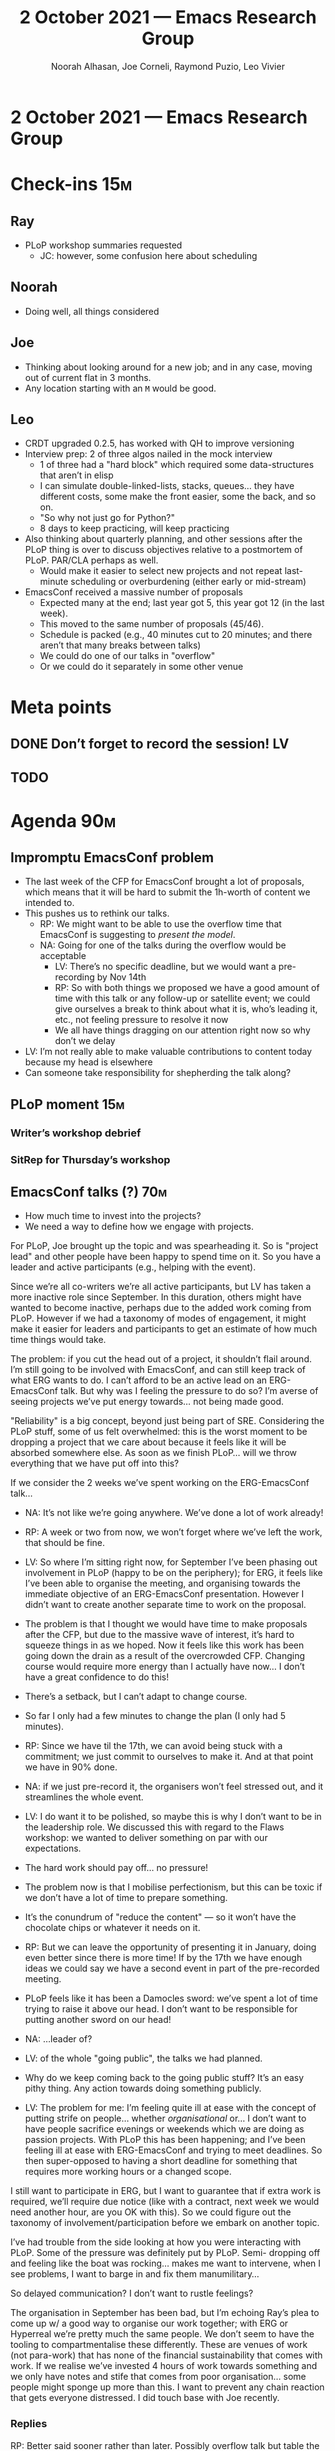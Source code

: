 #+TITLE: 2 October 2021 — Emacs Research Group
#+Author: Noorah Alhasan, Joe Corneli, Raymond Puzio, Leo Vivier
#+roam_tag: HI
#+FIRN_UNDER: erg
# Uncomment these lines and adjust the date to match
#+FIRN_LAYOUT: erg-update
#+DATE_CREATED: <2021-10-02 Sat>

* 2 October 2021 — Emacs Research Group

* Check-ins                                                            :15m:
** Ray
- PLoP workshop summaries requested
  - JC: however, some confusion here about scheduling
** Noorah
- Doing well, all things considered
** Joe
- Thinking about looking around for a new job; and in any case, moving out of current flat in 3 months.
- Any location starting with an =M= would be good.
** Leo
- CRDT upgraded 0.2.5, has worked with QH to improve versioning
- Interview prep: 2 of three algos nailed in the mock interview
  - 1 of three had a "hard block" which required some data-structures that aren’t in elisp
  - I can simulate double-linked-lists, stacks, queues... they have different costs, some make the front easier, some the back, and so on.
  - "So why not just go for Python?"
  - 8 days to keep practicing, will keep practicing
- Also thinking about quarterly planning, and other sessions after the PLoP thing is over to discuss objectives relative to a postmortem of PLoP. PAR/CLA perhaps as well.
  - Would make it easier to select new projects and not repeat last-minute scheduling or overburdening (either early or mid-stream)
- EmacsConf received a massive number of proposals
  - Expected many at the end; last year got 5, this year got 12 (in the last week).
  - This moved to the same number of proposals (45/46).
  - Schedule is packed (e.g., 40 minutes cut to 20 minutes; and there aren’t that many breaks between talks)
  - We could do one of our talks in "overflow"
  - Or we could do it separately in some other venue

* Meta points
** DONE Don’t forget to record the session!                             :LV:
CLOSED: [2021-10-02 Sat 18:47]
** TODO 

* Agenda                                                               :90m:
** Impromptu EmacsConf problem
- The last week of the CFP for EmacsConf brought a lot of proposals, which means that it will be hard to submit the 1h-worth of content we intended to.
- This pushes us to rethink our talks.
  - RP: We might want to be able to use the overflow time that EmacsConf is suggesting to /present the model/.
  - NA: Going for one of the talks during the overflow would be acceptable
    - LV: There’s no specific deadline, but we would want a pre-recording by Nov 14th
    - RP: So with both things we proposed we have a good amount of time with this talk or any follow-up or satellite event; we could give ourselves a break to think about what it is, who’s leading it, etc., not feeling pressure to resolve it now
    - We all have things dragging on our attention right now so why don’t we delay
- LV: I’m not really able to make valuable contributions to content today because my head is elsewhere
- Can someone take responsibility for shepherding the talk along?
** PLoP moment                                                         :15m:
*** Writer’s workshop debrief
*** SitRep for Thursday’s workshop
** EmacsConf talks (?)                                                 :70m:

- How much time to invest into the projects?
- We need a way to define how we engage with projects.

For PLoP, Joe brought up the topic and was spearheading it.  So is
"project lead" and other people have been happy to spend time on it.
So you have a leader and active participants (e.g., helping with the
event).

Since we’re all co-writers we’re all active participants, but LV has
taken a more inactive role since September.  In this duration, others
might have wanted to become inactive, perhaps due to the added work
coming from PLoP.  However if we had a taxonomy of modes of
engagement, it might make it easier for leaders and participants to
get an estimate of how much time things would take.

The problem: if you cut the head out of a project, it shouldn’t flail
around.  I’m still going to be involved with EmacsConf, and can still
keep track of what ERG wants to do.  I can’t afford to be an active
lead on an ERG-EmacsConf talk.  But why was I feeling the pressure to
do so?  I’m averse of seeing projects we’ve put energy towards... not
being made good.

"Reliability" is a big concept, beyond just being part of SRE.
Considering the PLoP stuff, some of us felt overwhelmed: this is the
worst moment to be dropping a project that we care about because it
feels like it will be absorbed somewhere else.  As soon as we finish
PLoP... will we throw everything that we have put off into this?

If we consider the 2 weeks we’ve spent working on the ERG-EmacsConf
talk...

- NA: It’s not like we’re going anywhere.  We’ve done a lot of work
  already!
- RP: A week or two from now, we won’t forget where we’ve left the
  work, that should be fine.

- LV: So where I’m sitting right now, for September I’ve been phasing
  out involvement in PLoP (happy to be on the periphery); for ERG, it
  feels like I’ve been able to organise the meeting, and organising
  towards the immediate objective of an ERG-EmacsConf presentation.
  However I didn’t want to create another separate time to work on the
  proposal.

- The problem is that I thought we would have time to make proposals
  after the CFP, but due to the massive wave of interest, it’s hard to
  squeeze things in as we hoped.  Now it feels like this work has been
  going down the drain as a result of the overcrowded CFP.  Changing
  course would require more energy than I actually have now... I don’t
  have a great confidence to do this!

- There’s a setback, but I can’t adapt to change course.

- So far I only had a few minutes to change the plan (I only had 5
  minutes).

- RP: Since we have til the 17th, we can avoid being stuck with a commitment; we just commit to ourselves to make it. And at that point we have in 90% done.
- NA: if we just pre-record it, the organisers won’t feel stressed out, and it streamlines the whole event.

- LV: I do want it to be polished, so maybe this is why I don’t want to be in the leadership role.  We discussed this with regard to the Flaws workshop: we wanted to deliver something on par with our expectations.

- The hard work should pay off... no pressure!

- The problem now is that I mobilise perfectionism, but this can be toxic if we don’t have a lot of time to prepare something.

- It’s the conundrum of "reduce the content" — so it won’t have the chocolate chips or whatever it needs on it.

- RP: But we can leave the opportunity of presenting it in January, doing even better since there is more time!  If by the 17th we have enough ideas we could say we have a second event in part of the pre-recorded meeting.

- PLoP feels like it has been a Damocles sword: we’ve spent a lot of time trying to raise it above our head.  I don’t want to be responsible for putting another sword on our head!  

- NA: ...leader of?

- LV: of the whole "going public", the talks we had planned.

- Why do we keep coming back to the going public stuff?  It’s an easy pithy thing.  Any action towards doing something publicly.

- LV: The problem for me: I’m feeling quite ill at ease with the concept of putting strife on people... whether /organisational/ or... I don’t want to have people sacrifice evenings or weekends which we are doing as passion projects.  With PLoP this has been happening; and I’ve been feeling ill at ease with ERG-EmacsConf and trying to meet deadlines.  So then super-opposed to having a short deadline for something that requires more working hours or a changed scope.

I still want to participate in ERG, but I want to guarantee that if extra work is required, we’ll require due notice (like with a contract, next week we would need another hour, are you OK with this).  So we could figure out the taxonomy of involvement/participation before we embark on another topic.

I’ve had trouble from the side looking at how you were interacting with PLoP. Some of the pressure was definitely put by PLoP.  Semi- dropping off and feeling like the boat was rocking... makes me want to intervene, when I see problems, I want to barge in and fix them manumilitary...

So delayed communication? I don’t want to rustle feelings?

The organisation in September has been bad, but I’m echoing Ray’s plea to come up w/ a good way to organise our work together; with ERG or Hyperreal we’re pretty much the same people.  We don’t seem to have the tooling to compartmentalise these differently.  These are venues of work (not para-work) that has none of the financial sustainability that comes with work.  If we realise we’ve invested 4 hours of work towards something and we only have notes and stife that comes from poor organisation... some people might sponge up more than this.  I want to prevent any chain reaction that gets everyone distressed.  I did touch base with Joe recently.

*** Replies

RP: Better said sooner rather than later.  Possibly overflow talk but
table the other things, but without a specific date.  And even with
the overflow talk we will have enough time to prepare and present only
if it is ready with our standards without an early promise (in case
people don’t have as much time).

JC: The positive value of good organisation, Emacs working, free lancing stuff working (even while heading into another job)...

LV: I would rather not have put this rod into the wheel as we were getting the PLoP thing towards the end.  But I had less availability not to to field this.

RP: This doesn’t affect or derail the preparations for the PLoP workshop.  We’ll get back to that other stuff later.


** PAUSE                                                                :5m:
** Time and effort Ctd.                                                :35m:

LV: You’re effectively being paid to do research, this is important to take into account... it’s the fact that now that I’m in the process of applying for a job, it’s changed by perspective on how I invest my time on the side.  In a chat with Alex: I knew I wanted to keep swimming and free software.  It’s easy to circumscribe swimming and work-stuff.  But with FLOSS stuff it keeps growing and adapting.  I would like to put a charm on it, and would like the reliability there-for.  Fluctuations from Org Roam, EmacsConf, ERG, CRDT... it would need an approvals process.  We already put 2 hours per week here!

JC: To bounce back on what RP was saying, this was great preparation for the PLoP workshop: we would know the strategies to work through people’s problems, we would have an analyst to know...; and we would have a kaiju-coordinator that would look at the micro-perturbations that could happen; what LV brought today was such a micro-perturbation.  In the scenario language that we’ve been developing, we’ve been able to work through this.

NA: PLoP will be ending next week anyway. ¯\_(ツ)_/¯

It will end!

What do we want to learn from the experience?  What do we want to change going forward?

NA: Going forward we all need to be on the same page, if we take on things tangential/parallel... it did feel like we were trying to move things fast and it created strife, definitely.

RP: In addition, the fact that we have these different things means that we can’t always consider them in isolation (erg, workshop... limited time!).  We need to take them all into account, and if you focus on one project at a time it might seem you have time, but only if you neglect the other projects.

LV: With peeragogy or pedagogy... OK but how about "cooperation"?  Literally, Co-operation.  Means that we are synchronising our schedule in a way.  The important thing would be to ensure that the common-ground is the same, and to develop patterns or recognise patterns of overcommitment.

E.g. "a meeting the next day". Either you double-time it and come up with more time, or you do something sub-par.

NA: Doing something is better than nothing!

RP: Sometimes!  It depends on circumstances.

NA: For me, for PLoP, it would be a great opportunity even if we don’t finish it 100%, it would still be worth it to run through it and see what comes up.  It’s a work in progress, same thing with any conference with Emacs we’d say "this is what we’ve done so far" and a conversation there will move things forward.

LV: This reminds me of The Phoenix Project which is about dev-ops: "I am developing Org Roam" and "How do I deploy Org Roam to be used within a company?"  This is linked to the concept of business.  So, too much WIP kills business because you get a huge stack of things to do.  So when you mentioned this, it made me think, how do we manage stuff to be done in a business?  Organisation is one of them, trying to keep WIP low enough is a good thing to do.  So, for me, getting something out there rather than nothing at all... Ray was in a middle-ground (with complexity)... but I am kind of the opposite from Noorah in that I have trouble birthing things in the world unless it is perfect.

One of the problems that I have also is that between ERG and Hyperreal: we’ve talked about grants.  But for me I don’t see ERG that way anymore.  Sometimes it’s research, sometimes its facilitation, but I’m not seeing it as an avenue for money.  The idea of getting a job as a developer has decreased the impetus to get money for the other things.  I didn’t like the idea of developing Org Roam via payments from Roam Research, there were a lot of ties attached.  Hyperreal does have the goal of getting money; even if it is an NGO.  But having financial sustainability coming from a project like this feels like a lot of strife.

RP: three comments: (1) whether to cancel or go forward, a lot has to do with the expectations of a venue. E.g., a workshop, people are OK with WIP.  In a different place where they expect a finished presentation, it’s better to drop out. (2) The place I have heard WIP is in medical research, where we would have work-in-progress seminars, and a much lower expectation on explaining how your work is progressing. (3) Relative to the NGO: going back to PlanetMath, /you/ might not need personal funding, but if things get to a certain stage in an organisation it may need funding to move things forward.  ERG is nowhere near that, but we had that discussion on PlanetMath.  (We had many discussions about this.)

LV: As a quick complexification: I wouldn’t say I’m opposed to getting money from these avenues, but it is causing stife to think of this as a financial sustainability pathway.  Even a grant isn’t sustainable enough, because there’s an end-date and a finite sum.  I need a more fleeting point on the horizon with no end.  This feels artificial in a way, but I need to conjure up a sense of perenity, and then I can help other people.  E.g., if Joe was talking about changing jobs... I might get money from Hyperreal on the side, but I’d rather think of "sustainability" as what I do on my own.  At 27 I’m the youngest one here, most of my studies have been funded by parents, but I kind of need to prove that I can sustain myself on my own.  If I tie it to a group and we are struggling to make ends meet... this won’t bring the sustainability that I need.  I’d rather work for a corporation and be able to afford FLOSS on the side.

RP: Personal sustainability separate from projects makes sense; the other direction has to do with what the project needs.  "This is what we need to do ERG."  But these are separate issues.  With PM, we might have needed... more than a handful of people on a volunteer basis.

JC: The organisational health of ERG & Hyperreal is miles ahead of where PlanetMath’s was.  We might not enjoy the process of communicating clearly at times, but it’s having real benefits.  With regards to Hyperreal, it *is* a company, and JC has to pay money to keep it as such; it is like a startup with training-wheels, with the wheels being our /desire/ to make it a company.  With regards to payments, we were talking with Qiantan on developing a new WWW, we’d probably want some money for that.

LV: Qiantan doesn’t love the formal things in his PhD... but it’s presently his leisure time stuff.  Money would be nice to help keep me afloat.  It would be nice to get money for working on expertise and fun.  But we always have a difference between work and leisure.  A para-professional thing is akin to leisure... maybe motivated by money as well... but typically driven by interest.  I want to get the professional setting going (where I’m getting paid!) so that the FLOSS life can be removed from money consideration or money-corrupts tangents.  My goals to monetise Org-Roam: some were good ideas, some were rotten apples from the start.  We have to make compromises, but I’d rather maintain an element of purity that we haven’t had in the past.

RP: Part of this depends on the scale.  If it depends on you developing something by yourself, as long as you find sustainability and work on it on the side, OK, but if it becomes a bigger thing that involves other people... cf. Project Gutenberg or PlanetMath because people thought it could work pure-volunteer.

LV: This reminds me of a point Noorah mentioned about time invested into leisure.  In a garden or evergreen notes... it feels to me that it’s an organic process, for a passion project or leisure project, to become something that can(~) possibly scale up.  E.g. Org Roam was something that I was just contributing to.  I wasn’t thinking it was going to be a big project; later it starts to have visibility.  But it’s still within the level of scale where I feel we can do it: "it’s just matter of time".  The Roam Research stuff and desire to scale up weren’t lining up.  Money at this point kind of corrupted my approach.  Programming is an interesting example: passion projects can become things you can make money from. But, say, swimming: I’m never going to live from this.  Something to leverage in the time spent w/ ERG: cultivating a garden of projects, and if one of them is a grand idea, we should feel it.  "Going public" is like a seed that none of really recognised.  We have to decide whether to uproot it or potentially corrupt everything else...

NA: I never understood the whole public thing!  I never understood why we even talked about it... still confused, that’s my take.

RP: This goes back to what I was trying to get at the other day with QH, with the Emacs Web and scaling.  Is this going to be something on a small scale that’s done by a few amateurs, versus something that we want to be much bigger with a small prototype?  It’s important to be clear, not just about roles, but also the scope of a project up front, so that you don’t get confused about what it is.

LV: For me, low-scale stuff that eventually turns bigger scale and might need money is based on regular weekly involvement, and after some investment of time, it can turn bigger.  If we think about something that is bigger-scale-first, I find it easier to think if I’m being paid up front for me to feel safe doing it.  If I were to be recruited by Criteo, I’d think about bigger projects because I don’t have to worry about money.  For the FLOSS stuff I’d rather enshrine a (smaller) amount of time that might lead somewhere eventually.  But it needs to be a very smooth process that is erring on the side of caution regarding financing (even if it takes risks with ideas).

JC: On the top of getting the money upfront; with Hyperreal, with the 80k figure, the money would have been upfront, but it would probably have been an element of pressure.  We might be closer now to a think-tank, or to a group of consultants; but we’re definitely not like a unicorn startup.

RP: Visionary, DIY engineer, startup, big company... most things can have a similar plot line.  We’re in the early stages here.  So having something else finance it vs seeking financing (JC: or customers) is more appropriate.

LV: I don’t want to imprint too much onto ERG.  ERG is a horizontal process; I don’t want the direction to be too influenced by the direction of my life.  E.g., scheduling.  I might err on the side of caution, but others might want to do something else.  Let me know if I’m blocking something.

* PAR                                                                  :10m:
*** 1. Review the intention: what did we expect to learn or make together?
- Initially we wanted to talk about our ERG-EmacsConf talk
- We ended up being side-tracked on fielding worries about changing elements of life and getting a bit worried about the way we work together
*** 2. Establish what is happening: what and how are we learning?
- Circumstances evolved rapidly, and there have been other unexpected circumstances over the last few weeks, so we couldn’t just work tightly to the schedule
- We had to go back and think things through starting from the circumstances and concerns and whatever else came up
*** 3. What are some different perspectives on what’s happening?
- Pleased that his prod got us deeper into the discussion that we ended up fielding.  We re-routed the discussion midstream, which is probably a good testament to our flexibility.
- We’re quite willing to consider this a smooth endeavour with smooth progression.  We should be wary of elements like "going public" which appear like a tunnel on the horizon...  Let’s be wary of the cruft that crops up in what we’re doing that might be side-effects of misunderstanding or perfunctory work that is turning sour.
- RP: this is a default assumption "people meet, they want to get bigger" But this might have crept in unexamined.
- LV: We often mobilise transdisciplinarity, but another might be originality.  By putting "Research" in the title we strive towards the goal of fitting to whatever research is meant to be, but our work and style actually reflects a lot of originality.  So we should be careful of all the usual stuff that other RGs do.  Let’s try to be wary of stereotypical behaviours: take the expectations with a grain of salt.  Debrief them in whatever setting.
- JC: Tangentially, work on the CLA has been pushed to later.
*** 4. What did we learn or change?
- Yesterday we talked about =Joe:Chaos=, =Leo:Organisation=; now we see how that can play out practically.
*** 5. What else should we change going forward?
- When the circumstances are not working out how we want, we should be aiming to reconsider them and adapt.
- Reviewing what you’re doing and adapting is related to flexibility. You need to be able to adapt to a situation.  We’ve had a good track record of justing how we run the meeting, or adjust the objectives: e.g. whitepaper (goal) vs paper (outcome).  


* Tentative agenda for next week

** TBD; no bandwidth right now

* Check-out                                                             :5m:
** LV
- (Today’s work was beneficial to PLoP but we didn’t field it formally.)
- Wanting to provide an offset view on the workshop at some point.
- My life: containment proceedure for emotional strife was put to the test today, it was my intent to delay until the PLoP workshop, but talking about it today was for the better. The focus here on me at the mic was appropriate given my concern; I’m fine and feeling lighter with regard to ERG and Hyperreal now that I’ve fielded this stuff.
- There’s an element of "eustress" relative to the interview (not distress). The stakes are rising, and with me separating the floss stuff from professional stuff, it’s me bracing for the interviews.  Now there are significant stakes (e.g. doing this in a different language) but I’m more excited than stressed about it.
- However I do have very little bandwidth for unexpected stuff or assessing future risks, that’s why I’m saying no to scheduling stuff. But this isn’t preventing me from making good on current commitments. It’s a good way to establish a baseline for what my involvement would be relative to the job.
- Safeguarding person inviting the casual meeting warms my heart if it’s a chill session! (10%)
- Thanks to Joe & Ray for keeping the audio nicely put together (it wasn’t easy with the content but clear communication w/ no background noise or echo made it like we were in the same room)
** RP
- Different from expected but it went well. Will get some rest after this and then switch back to workshop mode until Thursday.
- We don’t need a full session on Sunday, maybe we could have a relaxing play-through?  (Primarily Joe and Noorah, any time after 1PM Eastern with a snack, keep it fun; and best luck to Leo for the preparation.)
** JC
- A person that JC likes is moving away, which is causing some mild emotional strife.
- The tension with his job is also causing him to reconsider the equations of his life; on top of the previous point, this is all very exhausting.
- Can keep working on the parts of the workshop project on our own
** NA
 - Today was interesting I want everyone to know that Mercury is in retrograde until October 18th: if this is confusing that’s fine. Other than that, just going to go have lunch and work on the Designer. 
- Designer slides...?
